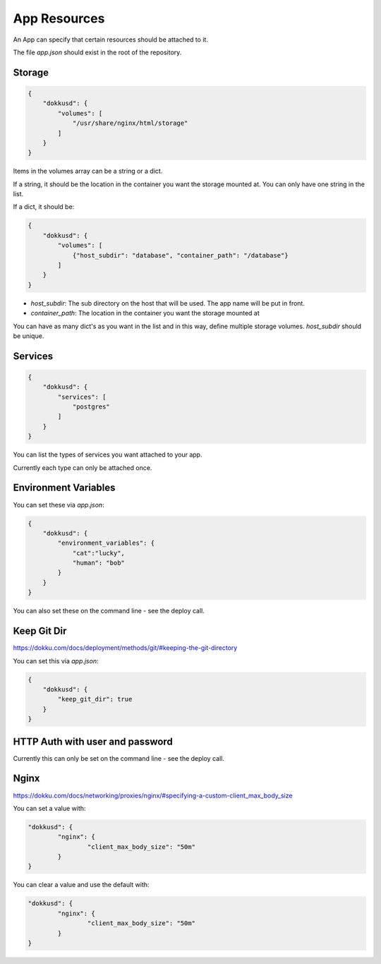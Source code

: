App Resources
=============

An App can specify that certain resources should be attached to it.

The file `app.json` should exist in the root of the repository.

Storage
-------

.. code-block:: json

    {
        "dokkusd": {
            "volumes": [
                "/usr/share/nginx/html/storage"
            ]
        }
    }

Items in the volumes array can be a string or a dict.

If a string, it should be the location in the container you want the storage mounted at. You can only have one string in the list.

If a dict, it should be:

.. code-block:: json

    {
        "dokkusd": {
            "volumes": [
                {"host_subdir": "database", "container_path": "/database"}
            ]
        }
    }

* `host_subdir`: The sub directory on the host that will be used. The app name will be put in front.
* `container_path`: The location in the container you want the storage mounted at

You can have as many dict's as you want in the list and in this way, define multiple storage volumes. `host_subdir` should be unique.

Services
--------

.. code-block:: json

    {
        "dokkusd": {
            "services": [
                "postgres"
            ]
        }
    }

You can list the types of services you want attached to your app.

Currently each type can only be attached once.

Environment Variables
---------------------

You can set these via `app.json`:

.. code-block:: json

    {
        "dokkusd": {
            "environment_variables": {
                "cat":"lucky",
                "human": "bob"
            }
        }
    }

You can also set these on the command line - see the deploy call.


Keep Git Dir
------------

https://dokku.com/docs/deployment/methods/git/#keeping-the-git-directory

You can set this via `app.json`:

.. code-block:: json

    {
        "dokkusd": {
            "keep_git_dir": true
        }
    }


HTTP Auth with user and password
--------------------------------

Currently this can only be set on the command line - see the deploy call.

Nginx
-----

https://dokku.com/docs/networking/proxies/nginx/#specifying-a-custom-client_max_body_size

You can set a value with:

.. code-block:: json

	"dokkusd": {
		"nginx": {
			"client_max_body_size": "50m"
		}
	}

You can clear a value and use the default with:

.. code-block:: json

	"dokkusd": {
		"nginx": {
			"client_max_body_size": "50m"
		}
	}
